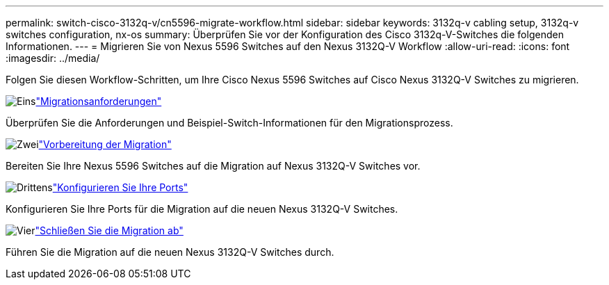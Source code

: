 ---
permalink: switch-cisco-3132q-v/cn5596-migrate-workflow.html 
sidebar: sidebar 
keywords: 3132q-v cabling setup, 3132q-v switches configuration, nx-os 
summary: Überprüfen Sie vor der Konfiguration des Cisco 3132q-V-Switches die folgenden Informationen. 
---
= Migrieren Sie von Nexus 5596 Switches auf den Nexus 3132Q-V Workflow
:allow-uri-read: 
:icons: font
:imagesdir: ../media/


[role="lead"]
Folgen Sie diesen Workflow-Schritten, um Ihre Cisco Nexus 5596 Switches auf Cisco Nexus 3132Q-V Switches zu migrieren.

.image:https://raw.githubusercontent.com/NetAppDocs/common/main/media/number-1.png["Eins"]link:cn5596-migrate-requirements.html["Migrationsanforderungen"]
[role="quick-margin-para"]
Überprüfen Sie die Anforderungen und Beispiel-Switch-Informationen für den Migrationsprozess.

.image:https://raw.githubusercontent.com/NetAppDocs/common/main/media/number-2.png["Zwei"]link:cn5596-prepare-to-migrate.html["Vorbereitung der Migration"]
[role="quick-margin-para"]
Bereiten Sie Ihre Nexus 5596 Switches auf die Migration auf Nexus 3132Q-V Switches vor.

.image:https://raw.githubusercontent.com/NetAppDocs/common/main/media/number-3.png["Drittens"]link:cn5596-configure-ports.html["Konfigurieren Sie Ihre Ports"]
[role="quick-margin-para"]
Konfigurieren Sie Ihre Ports für die Migration auf die neuen Nexus 3132Q-V Switches.

.image:https://raw.githubusercontent.com/NetAppDocs/common/main/media/number-4.png["Vier"]link:cn5596-complete-migration.html["Schließen Sie die Migration ab"]
[role="quick-margin-para"]
Führen Sie die Migration auf die neuen Nexus 3132Q-V Switches durch.
